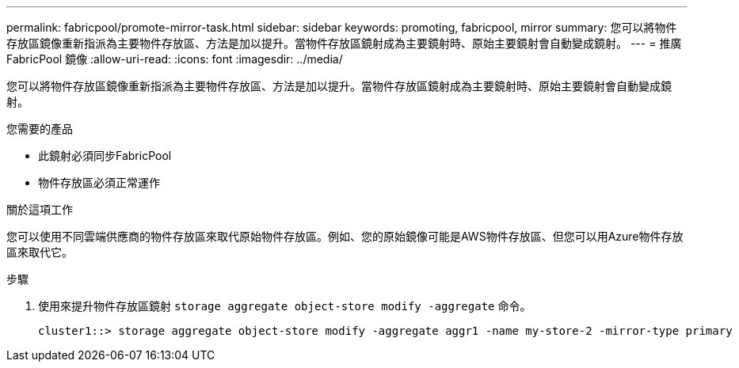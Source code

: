 ---
permalink: fabricpool/promote-mirror-task.html 
sidebar: sidebar 
keywords: promoting, fabricpool, mirror 
summary: 您可以將物件存放區鏡像重新指派為主要物件存放區、方法是加以提升。當物件存放區鏡射成為主要鏡射時、原始主要鏡射會自動變成鏡射。 
---
= 推廣FabricPool 鏡像
:allow-uri-read: 
:icons: font
:imagesdir: ../media/


[role="lead"]
您可以將物件存放區鏡像重新指派為主要物件存放區、方法是加以提升。當物件存放區鏡射成為主要鏡射時、原始主要鏡射會自動變成鏡射。

.您需要的產品
* 此鏡射必須同步FabricPool
* 物件存放區必須正常運作


.關於這項工作
您可以使用不同雲端供應商的物件存放區來取代原始物件存放區。例如、您的原始鏡像可能是AWS物件存放區、但您可以用Azure物件存放區來取代它。

.步驟
. 使用來提升物件存放區鏡射 `storage aggregate object-store modify -aggregate` 命令。
+
[listing]
----
cluster1::> storage aggregate object-store modify -aggregate aggr1 -name my-store-2 -mirror-type primary
----

